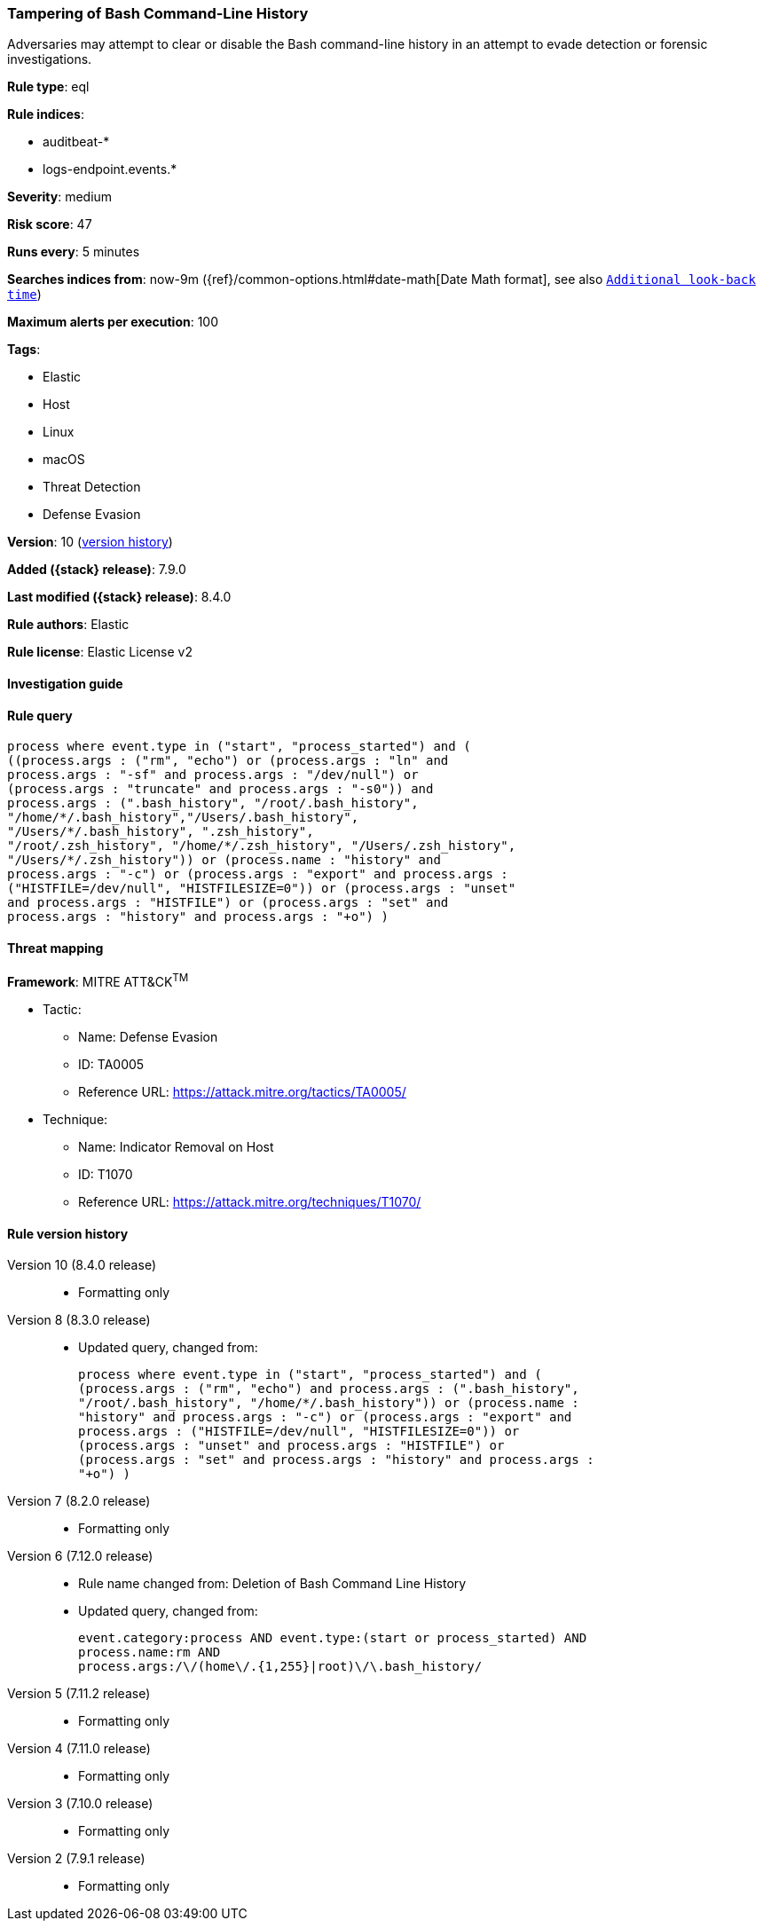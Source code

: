 [[tampering-of-bash-command-line-history]]
=== Tampering of Bash Command-Line History

Adversaries may attempt to clear or disable the Bash command-line history in an attempt to evade detection or forensic investigations.

*Rule type*: eql

*Rule indices*:

* auditbeat-*
* logs-endpoint.events.*

*Severity*: medium

*Risk score*: 47

*Runs every*: 5 minutes

*Searches indices from*: now-9m ({ref}/common-options.html#date-math[Date Math format], see also <<rule-schedule, `Additional look-back time`>>)

*Maximum alerts per execution*: 100

*Tags*:

* Elastic
* Host
* Linux
* macOS
* Threat Detection
* Defense Evasion

*Version*: 10 (<<tampering-of-bash-command-line-history-history, version history>>)

*Added ({stack} release)*: 7.9.0

*Last modified ({stack} release)*: 8.4.0

*Rule authors*: Elastic

*Rule license*: Elastic License v2

==== Investigation guide


[source,markdown]
----------------------------------

----------------------------------


==== Rule query


[source,js]
----------------------------------
process where event.type in ("start", "process_started") and (
((process.args : ("rm", "echo") or (process.args : "ln" and
process.args : "-sf" and process.args : "/dev/null") or
(process.args : "truncate" and process.args : "-s0")) and
process.args : (".bash_history", "/root/.bash_history",
"/home/*/.bash_history","/Users/.bash_history",
"/Users/*/.bash_history", ".zsh_history",
"/root/.zsh_history", "/home/*/.zsh_history", "/Users/.zsh_history",
"/Users/*/.zsh_history")) or (process.name : "history" and
process.args : "-c") or (process.args : "export" and process.args :
("HISTFILE=/dev/null", "HISTFILESIZE=0")) or (process.args : "unset"
and process.args : "HISTFILE") or (process.args : "set" and
process.args : "history" and process.args : "+o") )
----------------------------------

==== Threat mapping

*Framework*: MITRE ATT&CK^TM^

* Tactic:
** Name: Defense Evasion
** ID: TA0005
** Reference URL: https://attack.mitre.org/tactics/TA0005/
* Technique:
** Name: Indicator Removal on Host
** ID: T1070
** Reference URL: https://attack.mitre.org/techniques/T1070/

[[tampering-of-bash-command-line-history-history]]
==== Rule version history

Version 10 (8.4.0 release)::
* Formatting only

Version 8 (8.3.0 release)::
* Updated query, changed from:
+
[source, js]
----------------------------------
process where event.type in ("start", "process_started") and (
(process.args : ("rm", "echo") and process.args : (".bash_history",
"/root/.bash_history", "/home/*/.bash_history")) or (process.name :
"history" and process.args : "-c") or (process.args : "export" and
process.args : ("HISTFILE=/dev/null", "HISTFILESIZE=0")) or
(process.args : "unset" and process.args : "HISTFILE") or
(process.args : "set" and process.args : "history" and process.args :
"+o") )
----------------------------------

Version 7 (8.2.0 release)::
* Formatting only

Version 6 (7.12.0 release)::
* Rule name changed from: Deletion of Bash Command Line History
+
* Updated query, changed from:
+
[source, js]
----------------------------------
event.category:process AND event.type:(start or process_started) AND
process.name:rm AND
process.args:/\/(home\/.{1,255}|root)\/\.bash_history/
----------------------------------

Version 5 (7.11.2 release)::
* Formatting only

Version 4 (7.11.0 release)::
* Formatting only

Version 3 (7.10.0 release)::
* Formatting only

Version 2 (7.9.1 release)::
* Formatting only

